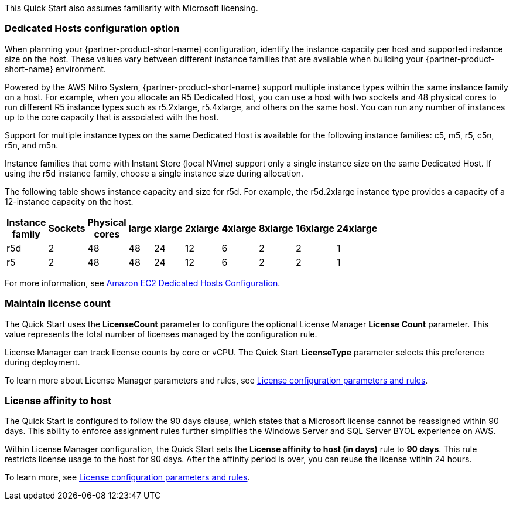 // Replace the content in <>
// For example: “familiarity with basic concepts in networking, database operations, and data encryption” or “familiarity with <software>.”
// Include links if helpful. 
// You don't need to list AWS services or point to general info about AWS; the boilerplate already covers this.

This Quick Start also assumes familiarity with Microsoft licensing.

=== Dedicated Hosts configuration option

When planning your {partner-product-short-name} configuration, identify the instance capacity per host and supported instance size on the host. These values vary between different instance families that are available when building your {partner-product-short-name} environment.

Powered by the AWS Nitro System, {partner-product-short-name} support multiple instance types within the same instance family on a host. For example, when you allocate an R5 Dedicated Host, you can use a host with two sockets and 48 physical cores to run different R5 instance types such as r5.2xlarge, r5.4xlarge, and others on the same host. You can run any number of instances up to the core capacity that is associated with the host.

Support for multiple instance types on the same Dedicated Host is available for the following instance families: c5, m5, r5, c5n, r5n, and m5n.

Instance families that come with Instant Store (local NVme) support only a single instance size on the same Dedicated Host. If using the r5d instance family, choose a single instance size during allocation.

The following table shows instance capacity and size for r5d. For example, the r5d.2xlarge instance type provides a capacity of a 12-instance capacity on the host. 

[width="25%",options="header",]
|=======
|Instance family|Sockets|Physical cores |large|xlarge|2xlarge|4xlarge|8xlarge|16xlarge|24xlarge
|r5d |2| 48 | 48| 24 | 12 | 6 | 2|2 |1
|r5 |2| 48 | 48| 24 | 12 | 6 | 2|2 |1
|=======

For more information, see https://www.amazonaws.cn/en/ec2/dedicated-hosts/config/[Amazon EC2 Dedicated Hosts Configuration].


=== Maintain license count

The Quick Start uses the *LicenseCount* parameter to configure the optional License Manager *License Count* parameter. This value represents the total number of licenses managed by the configuration rule.

License Manager can track license counts by core or vCPU. The Quick Start *LicenseType* parameter selects this preference during deployment.

To learn more about License Manager parameters and rules, see https://docs.aws.amazon.com/license-manager/latest/userguide/config-overview.html[License configuration parameters and rules].


=== License affinity to host

The Quick Start is configured to follow the 90 days clause, which states that a Microsoft license cannot be reassigned within 90 days. This ability to enforce assignment rules further simplifies the Windows Server and SQL Server BYOL experience on AWS. 

Within License Manager configuration, the Quick Start sets the *License affinity to host (in days)* rule to *90 days*. This rule restricts license usage to the host for 90 days. After the affinity period is over, you can reuse the license within 24 hours.

To learn more, see https://docs.aws.amazon.com/license-manager/latest/userguide/config-overview.html[License configuration parameters and rules].

